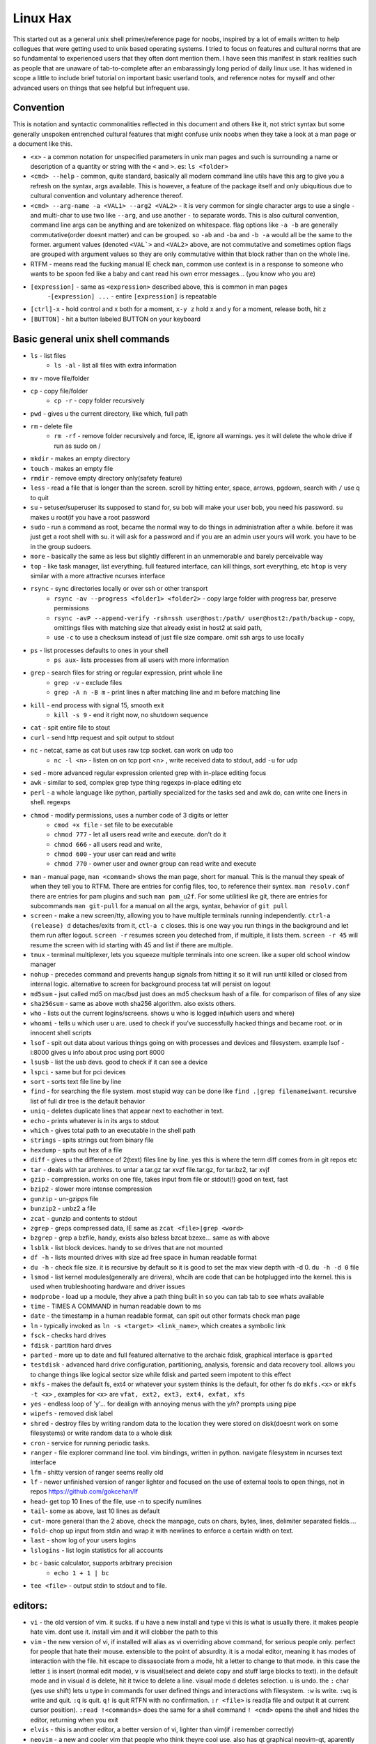 Linux Hax
+++++++++
This started out as a general unix shell primer/reference page for noobs, inspired by a lot of emails written to help collegues that were getting used to unix based operating systems. I tried to focus on features and cultural norms that are so fundamental to experienced users that they often dont mention them. I have seen this manifest in stark realities such as people that are unaware of tab-to-complete after an embarassingly long period of daily linux use. It has widened in scope a little to include brief tutorial on important basic userland tools, and reference notes for myself and other advanced users on things that see helpful but infrequent use.

Convention
==========
This is notation and syntactic commonalities reflected in this document and others like it, not strict syntax but some generally unspoken entrenched cultural features that might confuse unix noobs when they take a look at a man page or a document like this.

- ``<x>`` - a common notation for unspecified parameters in unix man pages and such is surrounding a name or description of a quantity or string with the ``<`` and ``>``.  es: ``ls <folder>`` 
- ``<cmd> --help`` - common, quite standard, basically all modern command line utils have this arg to give you a refresh on the syntax, args available. This is however, a feature of the package itself and only ubiquitious due to cultural convention and voluntary adherence thereof. 
- ``<cmd> --arg-name -a <VAL1> --arg2 <VAL2>`` - it is very common for single character args to use a single ``-`` and multi-char to use two like ``--arg``, and use another ``-`` to separate words. This is also cultural convention, command line args can be anything and are tokenized on whitespace. flag options like ``-a -b`` are generally commutative(order doesnt matter) and can be grouped. so ``-ab`` and ``-ba`` and ``-b -a`` would all be the same to the former. argument values (denoted ``<VAL`>`` and ``<VAL2>`` above, are not commutative and sometimes option flags are grouped with argument values so they are only commutative within that block rather than on the whole line.  
- RTFM - means read the fucking manual IE check ``man``, common use context is in a response to someone who wants to be spoon fed like a baby and cant read his own error messages... (you know who you are)
- ``[expression]`` - same as ``<expression>`` described above, this is common in man pages
    -``[expression] ...`` - entire ``[expression]`` is repeatable
- ``[ctrl]-x`` - hold control and x both for a moment, ``x-y z`` hold x and y for a moment, release both, hit z
- ``[BUTTON]``  - hit a button labeled BUTTON on your keyboard


Basic general unix shell commands
=================================

- ``ls`` - list files
   - ``ls -al`` - list all files with extra information

- ``mv`` - move file/folder
- ``cp`` - copy file/folder
   - ``cp -r`` - copy folder recursively

- ``pwd`` - gives u the current directory, like which, full path
- ``rm`` - delete file
    - ``rm -rf`` - remove folder recursively and force, IE, ignore all warnings. yes it will delete the whole drive if run as sudo on /

- ``mkdir`` - makes an empty directory
- ``touch`` - makes an empty file
- ``rmdir`` - remove empty directory only(safety feature)
- ``less`` - read a file that is longer than the screen. scroll by hitting enter, space, arrows, pgdown, search with ``/`` use q to quit
- ``su`` - setuser/superuser its supposed to stand for, su bob will make your user bob, you need his password. su makes u root(if you have a root password
- ``sudo`` - run a command as root, became the normal way to do things in administration after a while. before it was just get a root shell with su. it will ask for a password and if you are an admin user yours will work. you have to be in the group sudoers. 
- ``more`` - basically the same as less but slightly different in an unmemorable and barely perceivable way
- ``top`` - like task manager, list everything. full featured interface, can kill things, sort everything, etc ``htop`` is very similar with a more attractive ncurses interface
- ``rsync`` - sync directories locally or over ssh or other transport
    - ``rsync -av --progress <folder1> <folder2>`` - copy large folder with progress bar, preserve permissions
    - ``rsync -avP --append-verify -rsh=ssh user@host:/path/ user@host2:/path/backup`` - copy, omittings files with matching size that already exist in host2 at said path, 
    - use ``-c`` to use a checksum instead of just file size compare. omit ssh args to use locally

- ``ps`` - list processes defaults to ones in your shell
   - ``ps aux``- lists processes from all users with more information

- ``grep`` - search files for string or regular expression, print whole line
   - ``grep -v`` - exclude files 
   - ``grep -A n -B m`` - print lines n after matching line and m before matching line

- ``kill`` - end process with signal 15, smooth exit
   - ``kill -s 9`` - end it right now, no shutdown sequence

- ``cat`` - spit entire file to stout
- ``curl`` - send http request and spit output to stdout
- ``nc`` - netcat, same as cat but uses raw tcp socket. can work on udp too
   - ``nc -l <n>`` - listen on on tcp port <n> , write received data to stdout, add ``-u`` for udp

- ``sed`` - more advanced regular expression oriented grep with in-place editing focus
- ``awk`` - similar to sed, complex grep type thing regexps in-place editing etc
- ``perl`` - a whole language like python, partially specialized for the tasks sed and awk do, can write one liners in shell. regexps
- ``chmod`` - modify permissions, uses a number code of 3 digits or letter
   - ``cmod +x file`` - set file to be executable
   - ``chmod 777`` - let all users read write and execute. don't do it
   - ``chmod 666`` - all users read and write, 
   - ``chmod 600`` - your user can read and write
   - ``chmod 770`` - owner user and owner group can read write and execute

- ``man`` - manual page, ``man <command>`` shows the man page, short for manual. This is the manual they speak of when they tell you to RTFM. There are entries for config files, too, to reference their syntex. ``man resolv.conf`` there are entries for pam plugins and such ``man pam_u2f``. For some utilitiesl ike git, there are entries for subcommands ``man git-pull`` for a manual on all the args, syntax, behavior of ``git pull`` 
- ``screen`` - make a new screen/tty, allowing you to have multiple terminals running independently. ``ctrl-a (release) d`` detaches/exits from it, ``ctl-a c`` closes. this is one way you run things in the background and let them run after logout. ``screen -r`` resumes screen you deteched from, if multiple, it lists them. ``screen -r 45`` will resume the screen with id starting with 45 and list if there are multiple.
- ``tmux`` - terminal multiplexer, lets you squeeze multiple terminals into one screen. like a super old school window manager
- ``nohup`` - precedes command and prevents hangup signals from hitting it so it will run until killed or closed from internal logic. alternative to screen for background process tat will persist on logout
- ``md5sum`` - jsut called md5 on mac/bsd just does an md5 checksum hash of a file. for comparison of files of any size
- ``sha256sum`` - same as above woth sha256 algorithm. also exists others. 
- ``who`` - lists out the current logins/screens. shows u who is logged in(which users and where)
- ``whoami`` - tells u which user u are. used to check if you've successfully hacked things and became root. or in innocent shell scripts
- ``lsof`` - spit out data about various things going on with processes and devices and filesystem. example lsof -i:8000 gives u info about proc using port 8000
- ``lsusb`` - list the usb devs. good to check if it can see a device
- ``lspci`` - same but for pci devices
- ``sort`` - sorts text file line by line
- ``find`` - for searching the file system. most stupid way can be done like ``find .|grep filenameiwant``. recursive list of full dir tree is the default behavior
- ``uniq`` - deletes duplicate lines that appear next to eachother in text. 
- ``echo`` - prints whatever is in its args to stdout
- ``which`` - gives total path to an executable in the shell path
- ``strings`` - spits strings out from binary file
- ``hexdump`` - spits out hex of a file
- ``diff`` - gives u the difference of 2(text) files line by line. yes this is where the term diff comes from in git repos etc
- ``tar`` - deals with tar archives. to untar a tar.gz tar xvzf file.tar.gz, for tar.bz2, tar xvjf
- ``gzip`` - compression. works on one file, takes input from file or stdout(!) good on text, fast
- ``bzip2`` - slower more intense compression
- ``gunzip`` - un-gzipps file
- ``bunzip2`` - unbz2 a file
- ``zcat`` - gunzip and contents to stdout
- ``zgrep`` - greps compressed data, IE same as ``zcat <file>|grep <word>``
- ``bzgrep`` - grep a bzfile, handy, exists also bzless bzcat bzexe... same as with above 
- ``lsblk`` - list block devices. handy to se drives that are not mounted
- ``df -h`` - lists mounted drives with size ad free space in human readable format
- ``du -h`` - check file size. it is recursive by default so it is good to set the max view depth with -d 0. ``du -h -d 0`` file
- ``lsmod`` - list kernel modules(generally are drivers), whcih are code that can be hotplugged into the kernel. this is used when trubleshooting hardware and driver issues
- ``modprobe`` - load up a module, they ahve a path thing built in so you can tab tab to see whats available
- ``time`` - TIMES A COMMAND in human readable down to ms
- ``date`` - the timestamp in a human readable format, can spit out other formats check man page
- ``ln`` - typically invoked as ``ln -s <target> <link_name>``, which creates a symbolic link
- ``fsck`` - checks hard drives
- ``fdisk`` - partition hard drves
- ``parted`` - more up to date and full featured alternative to the archaic fdisk, graphical interface is ``gparted``
- ``testdisk`` - advanced hard drive configuration, partitioning, analysis, forensic and data recovery tool. allows you to change things like logical sector size while fdisk and parted seem impotent to this effect
- ``mkfs`` - makes the default fs, ext4 or whatever your system thinks is the default, for other fs do ``mkfs.<x>`` or ``mkfs -t <x>`` , examples for ``<x>`` are ``vfat, ext2, ext3, ext4, exfat, xfs`` 
- ``yes`` - endless loop of 'y'... for dealign with annoying menus with the y/n? prompts using pipe
- ``wipefs`` - removed disk label
- ``shred`` - destroy files by writing random data to the location they were stored on disk(doesnt work on some filesystems) or write random data to a whole disk
- ``cron`` - service for running periodic tasks. 
- ``ranger`` - file explorer command line tool. vim bindings, written in python. navigate filesystem in ncurses text interface
- ``lfm`` - shitty version of ranger seems really old
- ``lf`` - newer unfinished version of ranger lighter and focused on the use of external tools to open things, not in repos https://github.com/gokcehan/lf
- ``head``- get top 10 lines of the file, use -n to specify numlines
- ``tail``- some as above, last 10 lines as default
- ``cut``- more general than the 2 above, check the manpage, cuts on chars, bytes, lines, delimiter separated fields....
- ``fold``- chop up input from stdin and wrap it with newlines to enforce a certain width on text. 
- ``last`` - show log of your users logins
- ``lslogins`` - list login statistics for all accounts
- ``bc`` - basic calculator, supports arbitrary precision
    - ``echo 1 + 1 | bc`` 

- ``tee <file>`` - output stdin to stdout and to file.


editors:
========

- ``vi`` - the old version of vim. it sucks. if u have a new install and type vi this is what is usually there. it makes people hate vim. dont use it. install vim and it will clobber the path to this 
- ``vim`` - the new version of vi, if installed will alias as vi overriding above command, for serious people only. perfect for people that hate their mouse. extensible to the point of absurdity. it is a modal editor, meaning it has modes of interaction with the file. hit escape to dissasociate from a mode, hit a letter to change to that mode. in this case the letter ``i`` is insert (normal edit mode), ``v`` is visual(select and delete copy and stuff large blocks to text). in the default mode and in visual ``d`` is delete, hit it twice to delete a line. visual mode ``d`` deletes selection. ``u`` is undo. the  ``:`` char (yes use shift) lets u type in commands for user defined things and interactions with filesystem. ``:w`` is write. ``:wq`` is write and quit. ``:q`` is quit. ``q!`` is quit RTFN with no confirmation. ``:r <file>`` is read(a file and output it at current cursor position). ``:read !<commands>`` does the same for a shell command ``! <cmd>`` opens the shell and hides the editor, returning when you exit 
- ``elvis`` - this is another editor, a better version of vi, lighter than vim(if i remember correctly)
- ``neovim`` - a new and cooler vim that people who think theyre cool use. also has qt graphical neovim-qt, aparently feature-rich and more efficient cleaner codebase as it was written more recently
- ``pico`` - simple old editor not sure its ever used anymore. 
- ``nano`` - a fork/copy/something of pico, newer, good for noobs, often used and well respected. commands are on the screen when using it and ctrl-X based. 
- ``emacs`` - a complex and extensible editor, bulky for a command line utility. generally serious editor nerds that use stuff in this section use either emacs or vim, and have strong convictions about it. 
- ``ed`` - the simplest editor from extremely long time ago, only used in extreme emergencies. the kind of editor a eunich would use. 
- ``gedit`` - simple grpahical editor, good, basically notepad with syntax highlighting. 


system things(debian based mint/ubuntu):
========================================
- ``sudo`` - run following command as root (admin)
- ``su`` - set user, defaults to root. can specify shell with -s
- ``service`` - control a service's ephemeral state and status check. service <name of it> <start, stop, restart, reload>   ex: sudo service postgresql restart
- ``systemctl`` - controls systemd services state and settings. This includes everything that you can control with the above command, plus user services, startup behavior of system and user services. ``systemctl <start, stop, enable, disable , mask, unmask> <Service-name>`` covers most of the stuff you use
- ``hostname`` - prints hostname, if given arg it will set the hostname to the arg. if u do this, should also manually change /etc/hostname and make sure /etc/hosts refects that change if necessary
- ``adduser`` -``adduser <newusername>`` makes a new user. many options. none are really required, even a password. interactive walk through
- ``useradd`` - more l33t version of ``adduser``. more useful noninteractively and non-user-friendly 
- ``usermod`` - mod shell and stuff of a givemn user usermod -aG common for adding group
- ``passwd`` - password change, ``passwd <user>`` does it for user when u are admin
- ``dd`` - writes raw data. dd if=indevice of=outdevice bs=1M. if is a filesyste object to be read, of is the filesystem object to be written and bs is the block size which can be written human readable like 1M 2M 4M and in bytes like 1024(the old way). you use this when wipeing disks with random data. you use it when 'burning' a flash drive with a disk image like dd if=linux.iso of=/dev/sdc bs=4M. If you mess up with this as root you can easily overwrite your hard drive. do not do it to mounted filesystem
- ``chsh``- change the shell for a user
- ``chgroup``- change group of file... group ownership 
- ``chmod``- change permissions of file chmod 777 file makes everyone read write ex it, chmod 666 is read write for all.... chmod 600 is another common one ls -al will show the perms
- ``mount`` - attaches a block device to a folder, allowing you to browse the filesystem
- ``umount``- unmounts somethign takes mountpoint or /dev /device as target
- ``dmesg``- prints messages generated at boot
- ``env``- show ur environment vars, set them then run command(too)
- ``uptime``- time up
- ``wipefs``- removed disk label
- ``cryptsetup`` - setup luks volumes
- ``cron``- service for running periodic tasks.


shells:
=======
- ``bash`` - common, youre prob on it. "bourne again shell" whatever that means
- ``csh`` - different, advanced too - C shell
- ``tcsh`` - mac uses it? freebsd? its good too
- ``zsh`` - another shell that some nerds are all about, like the previous 2
- ``sh`` - the most simple bare bones one used when there is nothing else in some broke-ass embedded system or something, no tab to complete, no features, you run it because its always there on every system, common hack entrypoint to spawn a shell in a priv upgrade or somesort of remote code exe sploit


env vars:
=========

the shell and other software uses many environment vars

these give background information about your system and things to software that needs it

this information is stored here because it doesnt need to be changed often, but always needs to be specified

type ``env`` to see them all. echo $VAR to see VAR. ``export VAR=sgfsgs`` to set VAR to sgfsgs for your session. setting ``VAR=5 someprogram``, will modify VAR for that single line running someprogram. 

shell  vars in general have a $ infront of them when yolu access them. but not when you set them

- ``$PATH`` - path to binarys, default is /bin /usr/bin /usr/local/bin  etc
- ``$DISPLAY`` - x11/xorg display, typically :0. machines can have multiple displays, like all unix things, its multiuser
- ``$PYTHONPATH`` - where python looks for modules
- ``$USER, $HOME``, - username and home directory path
- ``$PWD`` - absolute path to current working directory
- ``$EDITOR`` - default editor, adults set to ``vim`` kids set to ``nano`` . read by system utils like apt and other things that launch an editor from time to time
- ``$_`` - last arg from previous shell command run
- ``$?`` - exit value/signal from prev command (0 if success which you manually throw in scripts with ``exit 0``
- ``alias`` - it is a command that tells the shell to make a macro for other commands, generally default bashrc will have some use of it and generally anything you want to do like this is done better with a function def 
- ``env`` shows your env
- ``export`` - declare env var for remainder of session until u close this shell 
- ``jobs`` - lists the jobs in shell(if you have paused with ctrl-z) with jobid
- ``bg <jobid>`` and ``fg <jobid>`` - background a paused job or foreground a paused job respectively. 


strange obscure barely useful:
==============================
- ``motd`` - message of the day, displayed on login, not all systems have this command, its old school, but having an MOTD is not a dead art. 
- ``links`` - text only browser
- ``lynx`` - older more useless text only browser
- ``irssi`` - irc client ncurses flavor. leet af only good program in this section
- ``rexima`` - command line sound volume control mixer thingy
- ``beep`` - makes a console beep

graphical, featureful
=====================
- ``xterm`` - old school bare bones terminal emulator for x11
- xorg/x11 - always started by scripts, but it is the name of the service that runs the GUI in linux generally. x1 was the old name xorg is the new one. there are forks...
- ``xv`` - old and simple image viewer. seems to be somehow replaced by ``xviewer`` and some systems may have it as ``xview``
- ``mplayer`` - old simple and great media player. no GUI, just do mplayer file.mp4 or whatnot
- ``mpv`` - like mplayer but better, has no interface other than key bindings and cmdline
- ``gimp`` - powerful image editing, old schoool MIT project, shit interface, opens any format basically
- ``ibus`` - this is a package for controlling advanced input methods that are a lot more than a change of layout; like Chinese, Korean,
- ``display`` -  another nice CLI for imgmagick. functionally same/similar to xviewer only it will take input from STDIN which is great. 
- ``librewolf`` - probably best browser at time of writing this, firefox with telemetry removed and other security enhancements
- ``zathura`` - -good pdf viewer, cool kids use it these days, suckless minimalist
- ``xpra`` - like screen but for graphical apps. useful for video editing on a server with a big GPU remotely. normal x forwarding over ssh just forwards the X11 instructions and renders on the client, but this can render on the server and compress it, send it to you as a video stream. 


crypto
======

- ``gnupg`` - ``gpg`` a gnu implementation of pgp aka 'pretty good privacy' the first common userland well adopted implementation of modern cryptographic protection, mainly for emails and the like. has rsa and the like, MAC methods and all that.  as per gnu naming conventions, its name is a goofy acronym based pun of sorts.
- ``cryptsetup`` - setup luks volumes. rtfm on it
- ``openssl`` - CLI for openssl library functionality, very handy for some specialty tasks, generating keys and hashking things
- ``pass`` - password manager that uses gnupg. integrates with git, can be used to run google auth type 2fa, responds to tab to complete well. extensible with plugins. basic commands are ``pass insert``, ``pass show <name>``, ``pass edit <name>``. initialize with ``pass init`` after making a keyriung with gnupg
- ``openpgp-tool`` - openpgp smartcard device control. 
- ``fido2-token`` - manage, manipulate fido2 security keys 


network & hax
=============

- ``nmap`` - port scanner highly advanced, many modes and options
- ``masscan`` - speed optimized port scanner for large volume scanning, target acquisition. usually preceeds  the use of nmap whcih yields more detailed information
- ``nc`` - previously merntioned, netcat, raw conns ``nc <host> <port>`` does tcp conn. ``-u`` arg does udp and ``-l`` is listen
- ``ettercap`` - manipulation of ARP, DNS, other protocols, generally for the purpose of man in the middle attack. it is bad to the bone, it is a cyberweapon
- ``wireshark`` - watch network packets go by. need to change group to work properly. can run as root and always works that way, but not recomended. used to be called ethereal - the new name sucks. still hate them for it. the new name reads like it should be the name of a chinese electrician tool or a korean children's cartoon
- ``ngrep`` - network grep, just reads packets going by your box and spits that out to stdout if it matches what ur looking for
- ``tcpdump`` - captures and dumps packets, dump files can be reloaded, minor dissection available with some calssification, can load the dumps up with anything
- ``ifconfig`` - old network interface config command line utility. windows ipconfig is the ripoff version with a weird name
- ``ip`` - the newer, 'better' network interface and routing table configuration tool
- ``route`` - orouting table edit and explore
- ``httping`` - sends a http packet to a server on default prot of 80, gives response time
- ``ping`` - normal old school icmp ping. not waht it used to be
- ``telnet`` - old school shell/terminal over the wire. completely unencrypted, not much more complex than netcat. helpful for testing connections, manual single prot probing like tenet <host> 80 to connect to port 80 on <host>
- ``nslookup`` - look up an ip or hostname in DNS
- ``john`` - old school powerful password hash cracker. supports extensions and a lot of hash algorithms. parallelism exists too, not sure about GPU kernels. likely better things these days. called john the ripper(after the famous amteur serial hooker-vivisection enthusiast)
- ``whois`` - information on domain ownership, reverse look up of IP addresses. just an entry from a database about the owner and registrar stuff for IPs and domains. 
- ``traceroute`` - old school packet routing trace, not sure if it really works the same anymore, but shows you the path packets take to a server. seems like maye routers out in the widl drop the packets it uses now often? not sure. dont use it much and its not what it used to be is the word
- ``arping`` - executes a ping-analogous function using the arp protocol. v nice. 
- ``tsocks`` - wrap any protocol through socks generally config in etc
- ``httping``- ping a http server. IE, give the response time to a http service 
- ``aircrack-ng`` - a suite of utilities for security analysis of wifi networks
- ``iwconfig``-ike ifconfig but with specific features for wifi adapters/driver interfaces. it is old school
- ``iw`` - same as above but not as old school
- ``bluetoothctl``- shell style interface to bluetooth hardware. quite good
- ``yersinia``- a powerful security analysis too that i am not too familiar with, but worth a mention. some kid in vegas looked at me like i was insane for not using it. appears very powerful.
- ``netstat``- usually i invoke as netstat -n, lists the connections in and out of the machine. godo stuff is by the top so try netstat -n|head
- ``fido2-token`` - manipulate and probe fido2 auth tokens such as yubikey etc
- ``opensc-tool`` + ``opensc-explorer`` - cli util and interactive shell interface for smart card interactions a-la iso7816 and iso14443(contact chip and nfc interfaces respectively)
- ``pcsc_scan`` - report basic diagnostic info on connected smart cards


services
========
these are the names used if you were to ``service <name> <start|stop|status>`` services are started stopped etc by scripts which are used by systemd and this command or in general your setup might use a different service manager, which will be similar. This is because some services need a sequence of commands and checks etc before starting or stopping safely. 

- ``fail2ban`` - great utility that watches update of logs from whatever you want and responds to predined events (you set up in /etc/fail2ban. modularied to actions filters and jails. where actions are responses, filters define events and jails define groups of events and how they trigger actiobs abd expire. all bans are cleared on restart by default.  
- ``nginx`` - nice simple lightweight webserver, often used as a proxy to a web app run with python-flask or similar, to provide robust features that come with a real web server.  
- ``snort`` - network util for traffic capture and parsing, logging. can be run in the background as a system service to construct intrusion detection functionality, or used like ngrep
- ``psql`` - best database  

SSH STUFF
=========
- ``ssh <user>@<remotehost>`` - secure shell, replaced telnet when people realizsed doing password based auth and all your work over cleartext in telnet was retarded and more dangerous than working in a liberian brothel
- ``ssh-keygen`` - generates keypairs for ssh auth
  - ``ssh-keygen -lf .ssh/id_rsa -E sha256`` - generate fingerprint of key
  - ``ssh-keygen -t ed25519-sk -O resident -O application=ssh:<description> -f ~/.ssh/id_ed_sk`` - generate key on fido2 token as resident on key, type can alternatively be ``ecdsa-sk``, omitting ``-O resident`` makes a key that requires the fido token but is not stored on it. not discoverable from the key. ``-O verify-required`` or ``-O no-touch-required`` control the physical prescene requirements(touching the key)
  - ``ssh-keygen -K`` - importing resident keys to new machine from security token

- ``ssh-add -L`` - print all your public keys in .ssh
- ``scp localfile <user>@<remotehost>:/path/file`` - copies files over ssh bidirectionally, will default to copy locally for composibility/compatibility and uses same args generally, which must be before the locations provided. typical use ``scp user@host:/home/user/stuff stuff``. username is often needed. tab to complete works if you have passwordless ssh set up. USE IT PASSWORDLESS AND USE TAB. tab is slow though(it must open auth and close a ssh session in the background silently to achieve this). remember you can copy to /tmp always, too, if perms are giving you grief.
- ``ssh -X <remotehost>`` - this arg will forward x11, IE, let u run graphicalprograms over ssh(if u have x11 on both sides) ``ssh -Y`` is equivalent but was meant to be a more lightweight connection
- ``ssh -A <remotehost>`` - forward ssh agent to foreign server, allowing scure access to local keys on foreign server, including hardware tokens
- ``ssh -D 8888 <remotehost>`` - runs a socks5 proxy on prot 8888 that tunnels connections from localhsot through the remote host
- ``ssh -L<bindaddress>:<listen_port>host:<port> user@remotehost`` - tunnel localhost lport to remote host's view of host:port
- ``ssh -R<bindaddress>:<lport>:host:<port> user@remotehost`` - reverse tunnel, goes from remote host to  view of host:<port>
- ``sftp`` - ftp style shell client for scp-like and other extended functionality
- ``sshfs`` - smount - use the above sftp facilities to emualted a mounted filesystem
- ``ssh-copy-id, ssh-keyscan, ssh-agent`` - other useful key management tools

operators in shell(bash)
========================

- ``|`` pipe, puts stdout into stdin like ``ps aux|grep <word>`` looks for ``<word>`` in output of ``ps aux`` (list of running processes for all users)
    - ``ls |tee bob`` - example use of ``tee``, this will write the directory contents to file ``bob`` while outputing them to stdout as well

- ``&``  runs concurrently with following command. 
- ``&&``  run next program sequentially, if the first succeeds
- ``||`` run command after only  if the previous command fails 
- ``>``  stdout into a file cat ``bob > file_name``. OVERWRITES THE FILE
- ``>>``  APPENDS TO THE FILE like ``ls >> listfile`` will append contents of current directory to file listfile
- ``2>``  same as > but does stderr, where ``1>`` is just the default that ``>`` alone reverts to
- ``&>`` - writes both stderr and stdout to filename after it
- ``<`` file on right into stdin of command on left
- ``<<<``  string on the right into stdin on the left
- ``ctrl-z``  pause - immediate effect always
- ``ctrl-c`` exit, doest leave shell(thats logout) clears the line though. sends a ``kill -s 15`` to the thread in foreground
- ``ctrl-d`` logout
- ``[TAB]``  tab - hit this key a lot, it works to complete MANY things. used to just be files, now almsot anything. ``git add [TAB] [TAB]`` lists your changed files, for instance
- back quotes - ``kill `pgrep firefox```  - inserts stdout from the command in backquotes into the shell as if you had typed it. pgrep outputs a list of pids that match the string you give it, here that is being picked up by kill so that it kills anything that matches firefox
- ``*``  wildcard, ``ls *.py`` gives list of python scripts in current directory
- ``!!``  the last command, ``!n`` nth command in history, ``!-n`` n commands back, IE ``!-2`` executes second last 
- ``!*`` args from previous command
- ``[0-9]``  matches digits in shell, ``ls [0-9]*`` list everything that starts with a digit. can use comma separated singletons, works with letters too [a-z]...


patrician word processing
=========================
latex, reStructured text, markdown, are hypertext formats that compile into more visually aestetic document formats using various interpreters and compilers. This allows large documents to be written collaboratively under version control in git, and allows formatting to be decided after-the-fact, as well as other kinds of portability. Things like page size, fitment, numbering, reference style, file format, etc are determined by how they are compiled and options supplied at that time. docs for a project can be written in the same repo as the code and compiled into monographic pdfs, text formats, websites, books, powerpoint slides, etc. all from the same source, maintaining formatting and style automatically as determined by config files also kept in the repo. TeX is the most complex while markdown and rst are made to be easy on the eyes as sourcecode. all of them support the same format for math equations, which originally came from TeX and has been incorporated into wiki, notion, MS office, and basically every other document related software. 

- ``latex`` - compiles to dvi, pics gotta be eps(a vector format)
- ``pdflatex``- compiles latex pics must be png and jpg i think. cant use vector format eps
- ``htlatex``- good compiles latex to html with pics for equations and other floats
- ``latex2html`` - sucks. honorable mention thought
- ``dvipdf`` - turn dvi to pdf common for use of ``latex``
- ``rst2html`` - restructurted text to tml
- ``rst2latex`` - restructurted text to latex
- ``rst2man`` - restructurted text to man page
- ``rst2odt`` - restructurted text to odt
- ``rst2pdf`` - restructurted text to pdf
- ``mistletoe`` - markdown compiler python module with cli. compiles to html and latex and others
- ``markdown`` -  markdown, described as a "text-to-html filter"
- ``convert`` - very smartly interfaced command line front end for imagemagick. just ``convert bob.<ext> bobout.jpg`` etc to convert between any image format. this is helpful for latex etc.




root filesystem synopsis
========================

 Int the past many of these were separate partitions, hence some of the seemingly redundant things. Now this is not as important with solid state drives and (i supposed) more modern file systems

- ``/tmp`` - temp folder, anyone can write in it. it is there on every system and great place to copy things to if you are not sure where to do it
- ``/etc`` - pronounced et-SEE. all the configuration files and global settings are in here by default. in the past administration could be done exclusively by modificaion of files here, more or less. programs like passwd and usermod are tools to automatically edit files here. Disk usage is small as it is mostly text files and it is definitely something you want to back up, as it contains any system settings you took time configuring.
- ``/var`` - various data here, var/log is a default global spot for logs. often home to global data storage, such as the root of a  webserver with static content, or database disk footprint. 
- ``/usr`` - user installed things generally.... comes with a lot in it these days. it is like an alternative root where u generally would modify things for system wide access. has the same directory structure as /
- ``/proc`` - process information emulated as block storage devices and stuff like this. can get info about some hardware from drivers, and access some other kernel level information pertaining to active system processes
- ``/sys`` - kernel emulated filesystem tree allowing information and interaction of various kernel level functionality and hardware devices. This includes the ability to read parameters from live kernel modules and set them by writing to said file as well, for example.
- ``/run`` - contains filesystem socket devices and other quasi-file dynamic objects written by userland software (as opposed to kernel level features in proc and sys)
- ``/dev`` - devices, access to raw hardware. it is a virtualized/emulated filesystem integrated representation of a group of non-file objects(very cool) like proc. these are not actual files, but dynamic emulated files that make access to devices like accessing a file. reading and writing to them is the same as a file. there are two styles of io, "block" and "character" devices. io is done by blocks(fixed size binary packets) or bytewise respectively
- ``/opt`` - not sure what it is supposed to be but it is often used to store globally accessed proprietary software that doesn't have facility to install in the typical global directory structure(where things are in /bin and /lib andprstuff
- ``/bin`` - binarys, these are where the commands are stored for the base system. most of the higher level stuff is in /usr/bin and /usr/local/bin
- ``/home`` - home directories for each user here. all user settings and information and data are in their home folder. copy it to an ew system an it will all be there 
- ``/root`` - home directory for admin/root user
- ``/boot`` - contains the kernel and initial root disk, boot loader stuff IE GRUB. is more commonly a separate partition still
- ``/cdrom`` - vestigal artifact of a time when people used cdrom
- ``/mnt`` - this was originally where you would mount drives, IE, any drive that was not hosting system critical contents, like removable media, was mounted here. you added these to be automounted using /etc/fstab, and mounting had to be done by root
- ``/media`` - this is where thigns are mounted now, in a path like /media/<username>/<uuid serial thing>, this is now handled by some daemon that will do it for you as a setuid-to-root binary or something, to streamline the process of using removeable media since the proliferation of USB storage devices(previously portable storage media didnt carry its hardware interface with it, so the system wouldnt see new media as a new device entirely, but a change in state of a known device)

notable filesystem objects, global
==================================

- ``/proc/cpuinfo`` - cpu core info, pretty great
- ``/dev/random`` - random data from hardware. cat this and u get a dump of real physical entropy
- ``/dev/urandom`` - output of a psrng using above as seed. cat this and get infinite 'random' data generated from finite entropy harvested from ahrdware
- ``/etc/passwd`` - old school place where some user info is stored, originally included encrypted passwords. now it is where you go to look up info like groups and home directories and shells quickly. each line is a user and all of their ``chsh`` / ``usermod`` related properties
- ``/etc/shadow`` - where they moved the encrypted passwords and put them as only ``r/w`` by root and ``r`` group shadow  from passwd to hide them from users when ti as realzied they could be cracked 
- ``/etc/hosts`` - lsit of hosts that are basically added to DNS, can put some of your servers here so u dont type ip
- ``/etc/hostname`` - yur hostname, for some reason i feel i usualy must edit this and use the hostname command at the same time/session
- ``/etc/rc.local`` - old school palce to put commands to have them run on boot, on many linux systems. 
- ``/etc/resolv.conf`` - old way of keeping global nameservers. depends on the system now. In theory you can just add lines to add hosts but generally there is osme crackpot software stack hiding behind a local service that this file points to. way to make something overcomplicated.
- ``/etc/motd`` - text displayed at login. put stuff here if you have users, info about the system, advertisements, cuss them out, etc
 

notable filesystem objects, user
=================================
- ``~`` - alias to your homefolder ``/home/<username>`` also available as ``$HOME``
- ``~/.ssh/authorized_keys`` - put in a copy of someones id_rsa.pub file as a line, and it allows anyone with the corresponding private key to log into said account to whom ``~`` belongs. 
- ``~/.ssh/config`` - lts u preconfig defults for various servers and things, pivotal wehn using scp and git reguarly. man ssh_config exists and shows syntax
- ``~/.ssh/id_rsa.pub`` - default place for public ssh key, without the ``.ssh/id_rsa`` is default for private, which, should be ``chmod 600`` for the perms
- ``~/.bashrc`` - if you use bash, this is a place you can add commands that run on login. such as adding things to your $PATH
- ``~/.bash_history`` - hitory of commands in bash, some cap length by default, grep this to find stuff you did and need th command for
- ``~/.profile`` - tis is like .bashrc but not specific to bash. on many systems, mac OSX and i believe other BSD. defintiely check if you are not using bash
- ``~/.local/`` - hs a root filesystem mirror structure that user installed things (like pip packages) can sit in. like a personal /usr/local. pip user installed stuff goes here, for example
- ``~/.config/`` - it is now considered best practice for packages to put their user config files in here rather than randomly as a hidden file or folder in ~


vim 
===

the interface style is called "a modal editor" this refers to the central characteristic of the user experience revolving around various "modes" that are specialized for different purposes. The main ones are *default*, *INSERT*, *VISUAL*. the first is the one you are in when you open it, and is good for moving around, viewing, etc. the second, *INSERT*, is the one you are using when you are editing, "like a normal editor", the third *VISUAL*, you enter by pressing v in default, and is good for selecting text characterwise and linewise to isolate operations to (delete blocks of text, copy paste, search replace on just selection). 


- ``i`` - enter insert mode
- ``v`` - enter visual mode
- ``[esc]`` - enter normal/default mode
- ``:w <file>`` - write, optionally to alternate file
- ``:r <file>`` - read file into buffer you are editing
- ``:r! <command>`` - spit output of command into buffer you are editing
- ``:wq`` - write and quit
- ``:q!`` - quit right now and dont ask about saving
- ``d`` - delete, ``dd`` deletes line, many other subcommands/variations ``di(`` deletes inside the parenthese you are in, works with every kind. 
- ``y`` - "yank" copy to vim clipboard(not the system one) works the same as ``d`` which is not delete but more accurately a cut command
- ``p`` - paste things from the vim buffer(s) you filled with the above two commands
- ``:help <command>`` - get the help
- ``=`` - format, default code formatter, for C code i think

user ssh config
===============

``~/.ssh/config`` This is an import config file, sometimes it is absolutely necessarry if you are using scp and other ssh based utilities like git that sometimes do not have the ability to take the more advanced arguments you may need to give them, in the case of having multile users at the same host with multiple keys and things like this. see ``man ssh_config``

>>>
Host bob
  HostName bob.com
  User userb
  Port 222
  IdentityFile ~/.ssh/id_rsa_bob

this enables you to simply ``ssh bob``, and tab to complete works on this alias for te host. ``HostName`` is a misleading label, as it is the actual network address, dns or ip, and the aliasd you are giving it which will follow this setup every time is the first line in each entry ``Host``. these aliases carry over to git commands and scp, etc



host a git, barebones 
=====================
simple and dirty instructions
always use passwordless SSH for this
make git user on server. NO PASSWORD ON IT. no way to log in with password, furthermore, use git-shell
so that there is no way to go crazy on there running commands and tearing things up. 


>>>
sudo useradd  -s `which git-shell` git 
sudo su -s /bin/bash git
mkdir <package-name>
cd <package-name>
git init .
git config receive.denyCurrentBranch ignore #lets you push to bare repo

put public keys in ``/home/git/.ssh/authorized_keys`` as a line, on the host n  

on cients:  ``git clone ssh://git@server:/home/git/package``

then make an initial commit to master to make sure it works

pull requests are a social media feature tied to the web interface and dont really exist in this setting. the command line utility will generate one, which is actually a diff format to sumarize changes between branches. opriginally meant to be emailed to the guy who controls the origin. 

git client side
===============
process of creating branch and merge:

>>>
git checkout master
git pull  # make sure its up to date
git branch mybranchname # make a branch
git checkout mybranchname #- now you are on it, it is forekd off main
#do stuff, write code
git add stuff
git commit -m"new stuff"
git push #- upload it to the remote 
#keep doing stuff, eventually ready to merge
git checkout master
git pull #-make sure its up to date
git merge mybranchname
#now if theres conflicts, you make sure it works, correct them. 
#you can checkout a file from master by "git checkout <branch> <file>" to overwrite your ephemeral version(what you are editing in your environment) with one from a specific branch. add and commit as needed to resolve conflicts
git push
git branch -d mybranchname #delete the branch that you merged in, keep it from cluttering repo

git is very user friendly for a command line interface, gives useful messages and walks you through mnany processes
but remember to push after you merge, push and pull and clone are remote commands. commit, checkout, merge, etc, are local manipulation and interfacing with the underlying repo data structure that is entirely local, and entirely what git actually contributes as a software(version control). network communications with the remote are done with ssh or other protocols separate from git.  Git is useful without a remote, just to track progress and allow you to undo things if you mess up your code. noobs and people in the past that didnt have version control used to keep many copies of their code. This is inefficient and dangerous and sloppy. Cause of many tears, and something I am sure the suicide hotline operators are quite familiar with. 


docker
======
docker is super helpful, especially if youre a noob. It allows you to do things as root but not destroy your baremetal system. 

It was originally to make back end services scaleable, reproducible, and sandboxed while avoiding the use of a VM. apps in docker run on your kernel but network and disk is sandboxed and communicates through whatever avenues you specify(shared folders and port forwards). you can run things in docker seamlessly, including graphical interfaces. its a good way to silo sketchy ass commercial spyware-riddled-packages. good way to keep reproducible devleopment environments to remove variation between peoples systems on a dev team. it has a built in management system for images shared by project teams and the community. 

if you dont use it youre basically failing at life. It is not something that requires a ton of knowledge or practice to benefit from. It is not only for enterprise sysadmin operations, either.  

to get started you need to add user to docker group ``usermod -aG docker <user>``, and then make a empty directory and put a file in it called Dockerfile, in which you list a series of commands building your custom system, generally starting with something from the docker repo. example including most of what you need: 

>>>
FROM ubuntu:latest #start with the baseline latest image
RUN apt-get update
RUN apt-get upgrade -y --force-yes
RUN apt-get install -y --no-install-recommends <packages> #only install the requirements and avoid any extra dependencies
RUN groupadd -g 1000 ubuntu
RUN useradd -d /home/ubuntu -s /bin/bash -m ubuntu -u 1000 -g 1000
USER ubuntu #rest of lines are as this user, as is runtime(default is root)
ENV HOME /home/ubuntu #set environment variable $HOME
RUN apt-get clean
#clean up, rm -rf basically anything you dont need to run the entrypoint
WORKDIR /workspace #in this file after this command and at runtime launch we are in /workspace
CMD <command> #whatever you put in for <command> will be the default entrypoint

then build with ``docker build`` and run with ``docker run`` with appropriate settings for network exposure and volume sharing etc. 

- ``docker-compose`` - utility for launching a few differentd ocker containers of different services, allowig you to easily config them to be interconnected in one file. simply put ``docker-compose.yml`` in an empty folder and edit/generate/write it to your specs. editing yaml can be kind of annoying due to autistic standards with whitespace and stuff. so work off of a copypaste
- ``docker`` - the normal interface to docker to run one container
- ``docker stats`` shows current running containers with resource use. important for noobs becuase people forget and leave them running 
- ``docker <obj> prune``- ``<obj>`` may be ``container``, ``image``, ``volume``, ``network`` and maybe others i forget. this deletes the unused objects of said type, freeing up space. 
- ``docker run --rm -it --name box0 --device /dev/snd -v /etc/file:/etc/file:ro -v ~/stuff:/etc/stuff.d --net host  imagename:latest <cmd>`` - reading this from left to right: run, remove when done, interactice session(dont run in background like nohup), name box0 on the running container, share host device /dev/snd, mount read only host /etc/file respectively in container, mount folder ~/stuff to /etc/stuff.d , share same network as host, run latest version of imagename, use ``<cmd>`` instead of default entrypoint

DONT
----

- *DONT* store data in a docker container. you store that in volumes or shared/mounted directories on host filesystem
- *DONT* try to keep persistent systems in docker, it is better to always ``docker run --rm`` to auto remove the container when you are done, and any changes that were needed should go to the Dockerfile. any config files and things should be in shared directories, safely stored on the host. containers should always be reproducible by automated build process defined in the Dockerfile
- *DONT* not run ``apt-get clean`` in Dockerfile. look for other things to delete too. ideally you make a second container from a lighter cleaner image and copy over the things you set up, leaving behind everything else
- *DONT* not use ``apt-get --no-install-recomends``
- *DONT* forget ``DEBIAN_FRONTEND=noninteractive apt-get -y <pkgs>``
- to make small containers, you build your binaries and things in one container then copy to a smaller one without all the tools. There are specialized base containers for these two roles 
